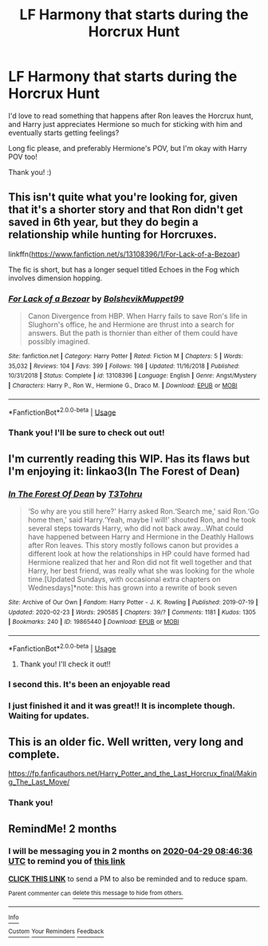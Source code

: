 #+TITLE: LF Harmony that starts during the Horcrux Hunt

* LF Harmony that starts during the Horcrux Hunt
:PROPERTIES:
:Author: Faeriie
:Score: 14
:DateUnix: 1582954626.0
:DateShort: 2020-Feb-29
:FlairText: Request
:END:
I'd love to read something that happens after Ron leaves the Horcrux hunt, and Harry just appreciates Hermione so much for sticking with him and eventually starts getting feelings?

Long fic please, and preferably Hermione's POV, but I'm okay with Harry POV too!

Thank you! :)


** This isn't quite what you're looking for, given that it's a shorter story and that Ron didn't get saved in 6th year, but they do begin a relationship while hunting for Horcruxes.

linkffn([[https://www.fanfiction.net/s/13108396/1/For-Lack-of-a-Bezoar]])

The fic is short, but has a longer sequel titled Echoes in the Fog which involves dimension hopping.
:PROPERTIES:
:Author: Efficient_Assistant
:Score: 3
:DateUnix: 1582966182.0
:DateShort: 2020-Feb-29
:END:

*** [[https://www.fanfiction.net/s/13108396/1/][*/For Lack of a Bezoar/*]] by [[https://www.fanfiction.net/u/10461539/BolshevikMuppet99][/BolshevikMuppet99/]]

#+begin_quote
  Canon Divergence from HBP. When Harry fails to save Ron's life in Slughorn's office, he and Hermione are thrust into a search for answers. But the path is thornier than either of them could have possibly imagined.
#+end_quote

^{/Site/:} ^{fanfiction.net} ^{*|*} ^{/Category/:} ^{Harry} ^{Potter} ^{*|*} ^{/Rated/:} ^{Fiction} ^{M} ^{*|*} ^{/Chapters/:} ^{5} ^{*|*} ^{/Words/:} ^{35,032} ^{*|*} ^{/Reviews/:} ^{104} ^{*|*} ^{/Favs/:} ^{399} ^{*|*} ^{/Follows/:} ^{198} ^{*|*} ^{/Updated/:} ^{11/16/2018} ^{*|*} ^{/Published/:} ^{10/31/2018} ^{*|*} ^{/Status/:} ^{Complete} ^{*|*} ^{/id/:} ^{13108396} ^{*|*} ^{/Language/:} ^{English} ^{*|*} ^{/Genre/:} ^{Angst/Mystery} ^{*|*} ^{/Characters/:} ^{Harry} ^{P.,} ^{Ron} ^{W.,} ^{Hermione} ^{G.,} ^{Draco} ^{M.} ^{*|*} ^{/Download/:} ^{[[http://www.ff2ebook.com/old/ffn-bot/index.php?id=13108396&source=ff&filetype=epub][EPUB]]} ^{or} ^{[[http://www.ff2ebook.com/old/ffn-bot/index.php?id=13108396&source=ff&filetype=mobi][MOBI]]}

--------------

*FanfictionBot*^{2.0.0-beta} | [[https://github.com/tusing/reddit-ffn-bot/wiki/Usage][Usage]]
:PROPERTIES:
:Author: FanfictionBot
:Score: 2
:DateUnix: 1582966212.0
:DateShort: 2020-Feb-29
:END:


*** Thank you! I'll be sure to check out out!
:PROPERTIES:
:Author: Faeriie
:Score: 2
:DateUnix: 1582978043.0
:DateShort: 2020-Feb-29
:END:


** I'm currently reading this WIP. Has its flaws but I'm enjoying it: linkao3(In The Forest of Dean)
:PROPERTIES:
:Author: iambeeblack
:Score: 2
:DateUnix: 1582981924.0
:DateShort: 2020-Feb-29
:END:

*** [[https://archiveofourown.org/works/19865440][*/In The Forest Of Dean/*]] by [[https://www.archiveofourown.org/users/T3Tohru/pseuds/T3Tohru][/T3Tohru/]]

#+begin_quote
  ‘So why are you still here?' Harry asked Ron.‘Search me,' said Ron.‘Go home then,' said Harry.‘Yeah, maybe I will!' shouted Ron, and he took several steps towards Harry, who did not back away...What could have happened between Harry and Hermione in the Deathly Hallows after Ron leaves. This story mostly follows canon but provides a different look at how the relationships in HP could have formed had Hermione realized that her and Ron did not fit well together and that Harry, her best friend, was really what she was looking for the whole time.[Updated Sundays, with occasional extra chapters on Wednesdays]*note: this has grown into a rewrite of book seven
#+end_quote

^{/Site/:} ^{Archive} ^{of} ^{Our} ^{Own} ^{*|*} ^{/Fandom/:} ^{Harry} ^{Potter} ^{-} ^{J.} ^{K.} ^{Rowling} ^{*|*} ^{/Published/:} ^{2019-07-19} ^{*|*} ^{/Updated/:} ^{2020-02-23} ^{*|*} ^{/Words/:} ^{290585} ^{*|*} ^{/Chapters/:} ^{39/?} ^{*|*} ^{/Comments/:} ^{1181} ^{*|*} ^{/Kudos/:} ^{1305} ^{*|*} ^{/Bookmarks/:} ^{240} ^{*|*} ^{/ID/:} ^{19865440} ^{*|*} ^{/Download/:} ^{[[https://archiveofourown.org/downloads/19865440/In%20The%20Forest%20Of%20Dean.epub?updated_at=1582602800][EPUB]]} ^{or} ^{[[https://archiveofourown.org/downloads/19865440/In%20The%20Forest%20Of%20Dean.mobi?updated_at=1582602800][MOBI]]}

--------------

*FanfictionBot*^{2.0.0-beta} | [[https://github.com/tusing/reddit-ffn-bot/wiki/Usage][Usage]]
:PROPERTIES:
:Author: FanfictionBot
:Score: 3
:DateUnix: 1582981942.0
:DateShort: 2020-Feb-29
:END:

**** Thank you! I'll check it out!!
:PROPERTIES:
:Author: Faeriie
:Score: 1
:DateUnix: 1584839684.0
:DateShort: 2020-Mar-22
:END:


*** I second this. It's been an enjoyable read
:PROPERTIES:
:Author: worldsokestdad
:Score: 2
:DateUnix: 1582995427.0
:DateShort: 2020-Feb-29
:END:


*** I just finished it and it was great!! It is incomplete though. Waiting for updates.
:PROPERTIES:
:Author: SHVRPI3
:Score: 1
:DateUnix: 1586894953.0
:DateShort: 2020-Apr-15
:END:


** This is an older fic. Well written, very long and complete.

[[https://fp.fanficauthors.net/Harry_Potter_and_the_Last_Horcrux_final/Making_The_Last_Move/]]
:PROPERTIES:
:Author: listen_algaib
:Score: 2
:DateUnix: 1583003445.0
:DateShort: 2020-Feb-29
:END:

*** Thank you!
:PROPERTIES:
:Author: Faeriie
:Score: 1
:DateUnix: 1584839799.0
:DateShort: 2020-Mar-22
:END:


** RemindMe! 2 months
:PROPERTIES:
:Author: mermaidAtSea
:Score: 1
:DateUnix: 1582965996.0
:DateShort: 2020-Feb-29
:END:

*** I will be messaging you in 2 months on [[http://www.wolframalpha.com/input/?i=2020-04-29%2008:46:36%20UTC%20To%20Local%20Time][*2020-04-29 08:46:36 UTC*]] to remind you of [[https://np.reddit.com/r/HPfanfiction/comments/fb8258/lf_harmony_that_starts_during_the_horcrux_hunt/fj33x5y/?context=3][*this link*]]

[[https://np.reddit.com/message/compose/?to=RemindMeBot&subject=Reminder&message=%5Bhttps%3A%2F%2Fwww.reddit.com%2Fr%2FHPfanfiction%2Fcomments%2Ffb8258%2Flf_harmony_that_starts_during_the_horcrux_hunt%2Ffj33x5y%2F%5D%0A%0ARemindMe%21%202020-04-29%2008%3A46%3A36%20UTC][*CLICK THIS LINK*]] to send a PM to also be reminded and to reduce spam.

^{Parent commenter can} [[https://np.reddit.com/message/compose/?to=RemindMeBot&subject=Delete%20Comment&message=Delete%21%20fb8258][^{delete this message to hide from others.}]]

--------------

[[https://np.reddit.com/r/RemindMeBot/comments/e1bko7/remindmebot_info_v21/][^{Info}]]

[[https://np.reddit.com/message/compose/?to=RemindMeBot&subject=Reminder&message=%5BLink%20or%20message%20inside%20square%20brackets%5D%0A%0ARemindMe%21%20Time%20period%20here][^{Custom}]]
[[https://np.reddit.com/message/compose/?to=RemindMeBot&subject=List%20Of%20Reminders&message=MyReminders%21][^{Your Reminders}]]
[[https://np.reddit.com/message/compose/?to=Watchful1&subject=RemindMeBot%20Feedback][^{Feedback}]]
:PROPERTIES:
:Author: RemindMeBot
:Score: 1
:DateUnix: 1582966005.0
:DateShort: 2020-Feb-29
:END:
